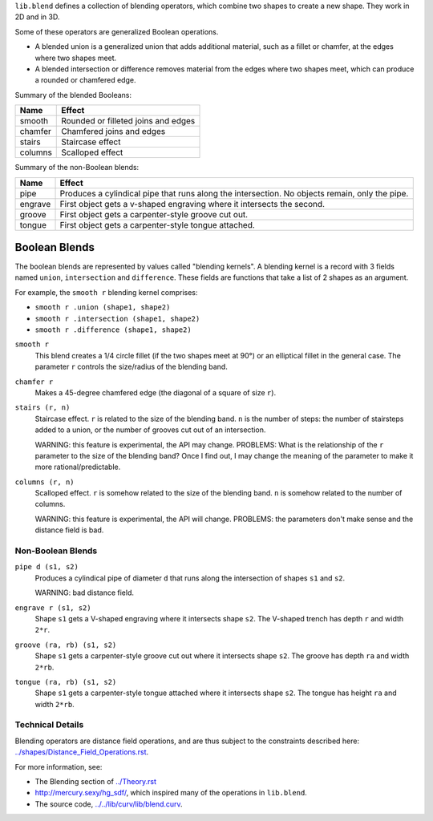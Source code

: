 ``lib.blend`` defines a collection of blending operators,
which combine two shapes to create a new shape.
They work in 2D and in 3D.

Some of these operators are generalized Boolean operations.

* A blended union is a generalized union that adds additional material, such as a fillet or chamfer,
  at the edges where two shapes meet.
* A blended intersection or difference removes material from the edges where two shapes meet,
  which can produce a rounded or chamfered edge.

Summary of the blended Booleans:

=========  =============
Name       Effect
=========  =============
smooth     Rounded or filleted joins and edges
chamfer    Chamfered joins and edges
stairs     Staircase effect
columns    Scalloped effect
=========  =============

Summary of the non-Boolean blends:

=========  =============
Name       Effect
=========  =============
pipe       Produces a cylindical pipe that runs along the intersection.
           No objects remain, only the pipe.
engrave    First object gets a v-shaped engraving where it intersects the second.
groove     First object gets a carpenter-style groove cut out.
tongue     First object gets a carpenter-style tongue attached.
=========  =============

Boolean Blends
==============
The boolean blends are represented by values called "blending kernels".
A blending kernel is a record with 3 fields named ``union``,
``intersection`` and ``difference``. These fields are functions that
take a list of 2 shapes as an argument.

For example, the ``smooth r`` blending kernel comprises:

* ``smooth r .union (shape1, shape2)``
* ``smooth r .intersection (shape1, shape2)``
* ``smooth r .difference (shape1, shape2)``

``smooth r``
  This blend creates a 1/4 circle fillet (if the two shapes meet at
  90°) or an elliptical fillet in the general case.
  The parameter ``r`` controls the size/radius of the blending band.

  |uRound| |iRound|

``chamfer r``
  Makes a 45-degree chamfered edge (the diagonal of a square of size ``r``).

  |uChamfer| |iChamfer|

``stairs (r, n)``
  Staircase effect. ``r`` is related to the size of the blending band.
  ``n`` is the number of steps:
  the number of stairsteps added to a union,
  or the number of grooves cut out of an intersection.
  
  WARNING: this feature is experimental, the API may change.
  PROBLEMS: What is the relationship of the ``r`` parameter to the size
  of the blending band? Once I find out, I may change the meaning of the
  parameter to make it more rational/predictable.

  |uStairs| |iStairs|

``columns (r, n)``
  Scalloped effect.
  ``r`` is somehow related to the size of the blending band.
  ``n`` is somehow related to the number of columns.

  WARNING: this feature is experimental, the API will change.
  PROBLEMS: the parameters don't make sense and the distance field is bad.
  
  |uColumns| |iColumns|

Non-Boolean Blends
------------------
``pipe d (s1, s2)``
  Produces a cylindical pipe of diameter ``d``
  that runs along the intersection of shapes ``s1`` and ``s2``.
  
  WARNING: bad distance field.

  |Pipe|

``engrave r (s1, s2)``
  Shape ``s1`` gets a V-shaped engraving where it intersects shape ``s2``.
  The V-shaped trench has depth ``r`` and width ``2*r``.

  |Engrave|

``groove (ra, rb) (s1, s2)``
  Shape ``s1`` gets a carpenter-style groove cut out where it intersects shape ``s2``.
  The groove has depth ``ra`` and width ``2*rb``.

  |Groove|

``tongue (ra, rb) (s1, s2)``
  Shape ``s1`` gets a carpenter-style tongue attached where it intersects shape ``s2``.
  The tongue has height ``ra`` and width ``2*rb``.
  
  |Tongue|

.. |iChamfer| image:: ../images/fOpIntersectionChamfer.png
.. |iColumns| image:: ../images/fOpIntersectionColumns.png
.. |iRound| image:: ../images/fOpIntersectionRound.png
.. |iStairs| image:: ../images/fOpIntersectionStairs.png
.. |uChamfer| image:: ../images/fOpUnionChamfer.png
.. |uColumns| image:: ../images/fOpUnionColumns.png
.. |uRound| image:: ../images/fOpUnionRound.png
.. |uStairs| image:: ../images/fOpUnionStairs.png

.. |Engrave| image:: ../images/fOpEngrave.png
.. |Groove| image:: ../images/fOpGroove.png
.. |Pipe| image:: ../images/fOpPipe.png
.. |Tongue| image:: ../images/fOpTongue.png

Technical Details
-----------------
Blending operators are distance field operations,
and are thus subject to the constraints described here:
`<../shapes/Distance_Field_Operations.rst>`_.

For more information, see:

* The Blending section of `<../Theory.rst>`_
* `<http://mercury.sexy/hg_sdf/>`_, which inspired many of the operations in ``lib.blend``.
* The source code, `<../../lib/curv/lib/blend.curv>`_.
